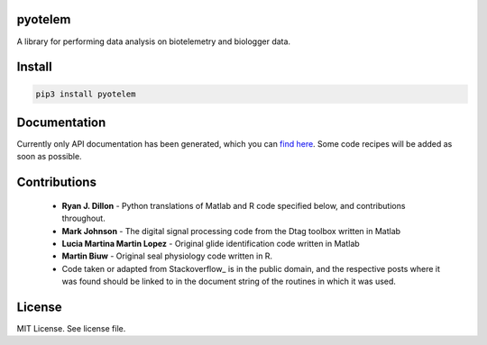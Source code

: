 pyotelem
========

A library for performing data analysis on biotelemetry and biologger data.

Install
=======

.. code:: bash

    pip3 install pyotelem

Documentation
=============

Currently only API documentation has been generated, which you can `find here
<http://pyotelem.readthedocs.io/en/latest/>`_.
Some code recipes will be added as soon as possible.

Contributions
=============

  * **Ryan J. Dillon** - Python translations of Matlab and R code specified
    below, and contributions throughout.

  * **Mark Johnson** - The digital signal processing code from the Dtag
    toolbox written in Matlab

  * **Lucia Martina Martin Lopez** - Original glide identification code
    written in Matlab

  * **Martin Biuw** - Original seal physiology code written in R.

  * Code taken or adapted from Stackoverflow_ is in the public domain, and the
    respective posts where it was found should be linked to in the document
    string of the routines in which it was used.

.. Stackoverflow: https://stackoverflow.com/

License
=======
MIT License. See license file.
